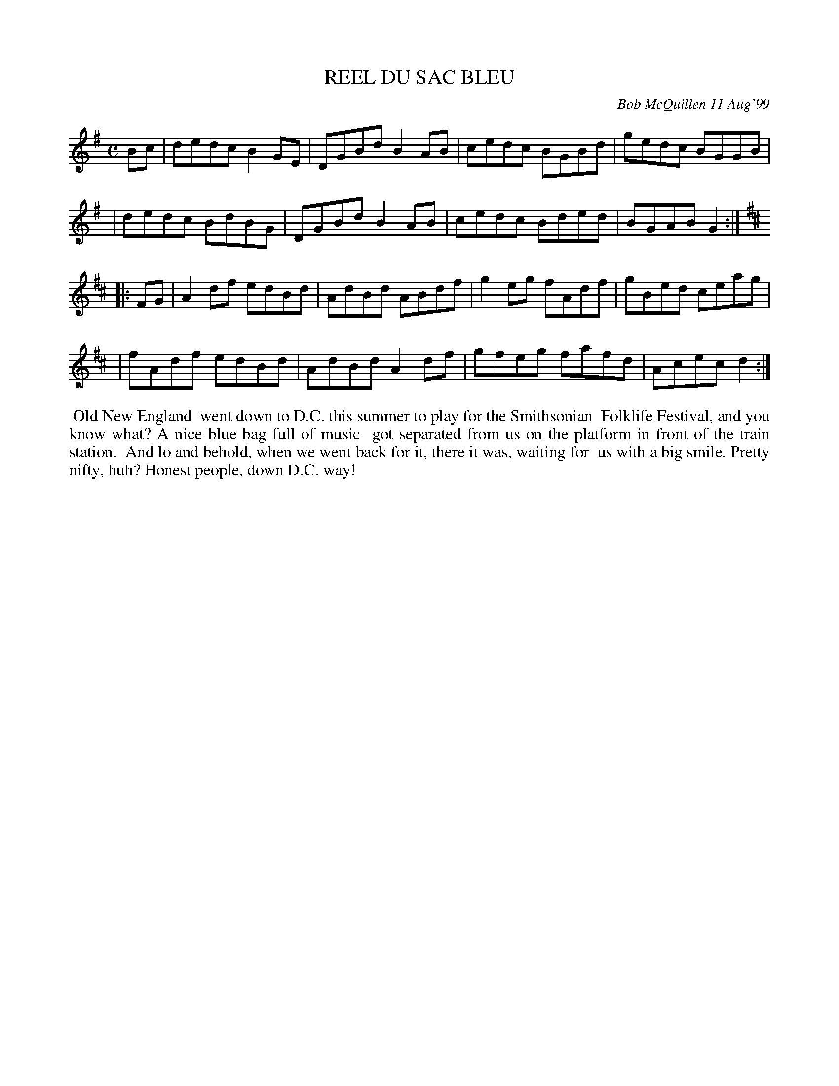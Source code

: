 X: 11077
T: REEL DU SAC BLEU
C: Bob McQuillen 11 Aug'99
B: Bob's Note Book 11 #77
R: reel
Z: 2020 John Chambers <jc:trillian.mit.edu>
M: C
L: 1/8
K: G	% and D
Bc \
| dedc B2GE | DGBd B2AB | cedc BGBd | gedc BGGB |
| dedc BdBG | DGBd B2AB | cedc Bded | BGAB G2  :| [K:D]
|: FG \
| A2df edBd | AdBd ABdf | g2eg fAdf | gBed ceag |
| fAdf edBd | AdBd A2df | gfeg fafd | Acec d2  :|
%%begintext align
%% Old New England
%% went down to D.C. this summer to play for the Smithsonian
%% Folklife Festival, and you know what? A nice blue bag full of music
%% got separated from us on the platform in front of the train station.
%% And lo and behold, when we went back for it, there it was, waiting for
%% us with a big smile. Pretty nifty, huh?  Honest people, down D.C. way!
%%endtext
